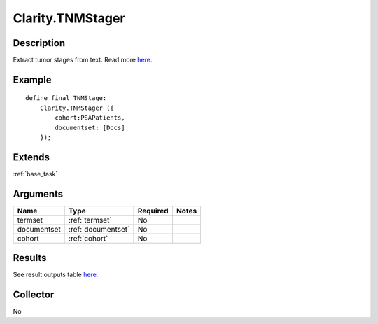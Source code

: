 .. _tnm:

Clarity.TNMStager
=================

Description
-----------
Extract tumor stages from text. Read more `here <https://clarity-nlp.readthedocs.io/en/latest/developer_guide/algorithms/tnm_stage_finder.html>`_.

Example
-------
::

    define final TNMStage:
        Clarity.TNMStager ({
            cohort:PSAPatients,
            documentset: [Docs]
        });

Extends
-------
:ref:`base_task`


Arguments
---------

=====================  ===================  ========= ======================================
         Name                 Type          Required                  Notes
=====================  ===================  ========= ======================================
termset                :ref:`termset`       No
documentset            :ref:`documentset`   No
cohort                 :ref:`cohort`        No
=====================  ===================  ========= ======================================



Results
-------

See result outputs table `here <https://clarity-nlp.readthedocs.io/en/latest/developer_guide/algorithms/tnm_stage_finder.html>`_.

Collector
---------
No